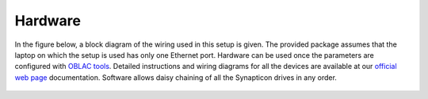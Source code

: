 ===============
Hardware
===============

In the figure below, a block diagram of the wiring used in this setup is given. The provided package assumes that the laptop on which the setup is used has only one Ethernet port. Hardware can be used once the parameters are configured with `OBLAC tools <https://www.synapticon.com/en/products/oblac-drives>`__. Detailed instructions and wiring diagrams for all the devices are available at our `official web page <https://www.synapticon.com/en/support/dokumentation>`__  documentation. Software allows daisy chaining of all the Synapticon drives in any order.

   .. figure:: https://github.com/synapticon/synapticon_ros2_control/raw/humble/images/hardware.jpg
      :alt: Alt text

